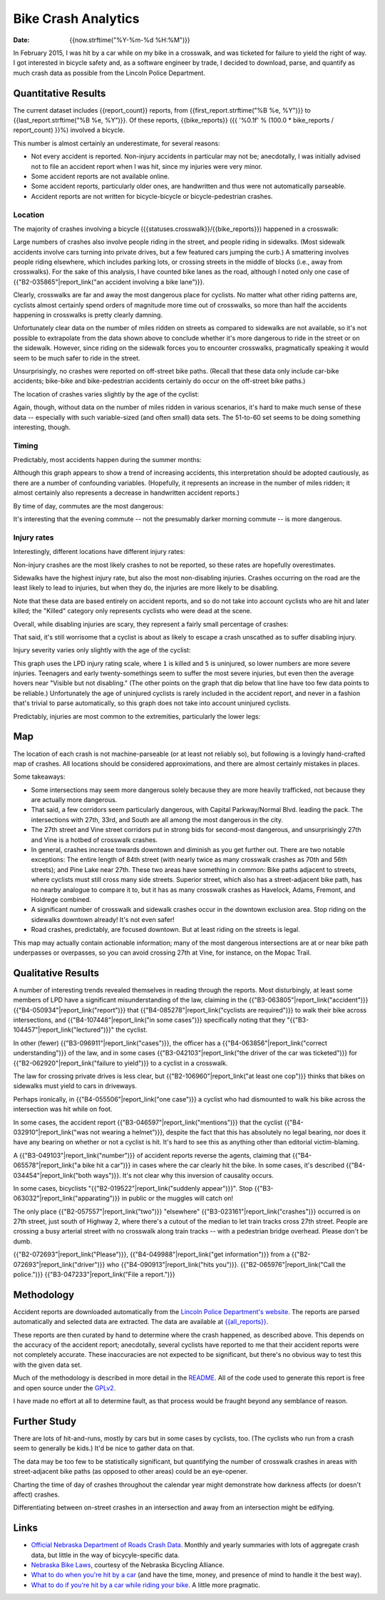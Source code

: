 ======================
 Bike Crash Analytics
======================

:date: {{now.strftime("%Y-%m-%d %H:%M")}}

In February 2015, I was hit by a car while on my bike in a crosswalk,
and was ticketed for failure to yield the right of way. I got
interested in bicycle safety and, as a software engineer by trade, I
decided to download, parse, and quantify as much crash data as
possible from the Lincoln Police Department.

Quantitative Results
====================

The current dataset includes {{report_count}} reports, from
{{first_report.strftime("%B %e, %Y")}} to
{{last_report.strftime("%B %e, %Y")}}. Of these reports,
{{bike_reports}} ({{ '%0.1f' % (100.0 * bike_reports / report_count) }}%)
involved a bicycle.

This number is almost certainly an underestimate, for several reasons:

* Not every accident is reported. Non-injury accidents in particular
  may not be; anecdotally, I was initially advised not to file an
  accident report when I was hit, since my injuries were very minor.
* Some accident reports are not available online.
* Some accident reports, particularly older ones, are handwritten and
  thus were not automatically parseable.
* Accident reports are not written for bicycle-bicycle or
  bicycle-pedestrian crashes.

Location
--------

The majority of crashes involving a bicycle
({{statuses.crosswalk}}/{{bike_reports}}) happened in a crosswalk:

.. image:: {{imagedir}}/proportions.png

Large numbers of crashes also involve people riding in the street, and
people riding in sidewalks. (Most sidewalk accidents involve cars
turning into private drives, but a few featured cars jumping the
curb.) A smattering involves people riding elsewhere, which includes
parking lots, or crossing streets in the middle of blocks (i.e., away
from crosswalks). For the sake of this analysis, I have counted bike
lanes as the road, although I noted only one case of
{{"B2-035865"|report_link("an accident involving a bike lane")}}.

Clearly, crosswalks are far and away the most dangerous place for
cyclists. No matter what other riding patterns are, cyclists almost
certainly spend orders of magnitude more time out of crosswalks, so
more than half the accidents happening in crosswalks is pretty clearly
damning.

Unfortunately clear data on the number of miles ridden on streets as
compared to sidewalks are not available, so it's not possible to
extrapolate from the data shown above to conclude whether it's more
dangerous to ride in the street or on the sidewalk. However, since
riding on the sidewalk forces you to encounter crosswalks,
pragmatically speaking it would seem to be much safer to ride in the
street.

Unsurprisingly, no crashes were reported on off-street bike
paths. (Recall that these data only include car-bike accidents;
bike-bike and bike-pedestrian accidents certainly do occur on the
off-street bike paths.)

The location of crashes varies slightly by the age of the cyclist:

.. image:: {{imagedir}}/location_by_age.png

Again, though, without data on the number of miles ridden in various
scenarios, it's hard to make much sense of these data -- especially
with such variable-sized (and often small) data sets. The 51-to-60 set
seems to be doing something interesting, though.

Timing
------

Predictably, most accidents happen during the summer months:

.. image:: {{imagedir}}/monthly.png

Although this graph appears to show a trend of increasing accidents,
this interpretation should be adopted cautiously, as there are a
number of confounding variables. (Hopefully, it represents an increase
in the number of miles ridden; it almost certainly also represents a
decrease in handwritten accident reports.)

By time of day, commutes are the most dangerous:

.. image:: {{imagedir}}/crash_times.png

It's interesting that the evening commute -- not the presumably darker
morning commute -- is more dangerous.

Injury rates
------------

Interestingly, different locations have different injury rates:

.. image:: {{imagedir}}/injury_rates.png

Non-injury crashes are the most likely crashes to not be reported, so
these rates are hopefully overestimates.

Sidewalks have the highest injury rate, but also the most
non-disabling injuries. Crashes occurring on the road are the least
likely to lead to injuries, but when they do, the injuries are more
likely to be disabling.

Note that these data are based entirely on accident reports, and so do
not take into account cyclists who are hit and later killed; the
"Killed" category only represents cyclists who were dead at the scene.

Overall, while disabling injuries are scary, they represent a fairly
small percentage of crashes:

.. image:: {{imagedir}}/injury_severities.png

That said, it's still worrisome that a cyclist is about as likely to
escape a crash unscathed as to suffer disabling injury.

Injury severity varies only slightly with the age of the cyclist:

.. image:: {{imagedir}}/severity_by_age.png

This graph uses the LPD injury rating scale, where ``1`` is killed and
``5`` is uninjured, so lower numbers are more severe
injuries. Teenagers and early twenty-somethings seem to suffer the
most severe injuries, but even then the average hovers near "Visible
but not disabling." (The other points on the graph that dip below that
line have too few data points to be reliable.)  Unfortunately the age
of uninjured cyclists is rarely included in the accident report, and
never in a fashion that's trivial to parse automatically, so this
graph does not take into account uninjured cyclists.

Predictably, injuries are most common to the extremities, particularly
the lower legs:

.. image:: {{imagedir}}/injury_regions.png

Map
===

The location of each crash is not machine-parseable (or at least not
reliably so), but following is a lovingly hand-crafted map of
crashes. All locations should be considered approximations, and there
are almost certainly mistakes in places.

.. image:: {{imagedir}}/map.png

Some takeaways:

* Some intersections may seem more dangerous solely because they are
  more heavily trafficked, not because they are actually more
  dangerous.
* That said, a few corridors seem particularly dangerous, with Capital
  Parkway/Normal Blvd. leading the pack. The intersections with 27th,
  33rd, and South are all among the most dangerous in the city.
* The 27th street and Vine street corridors put in strong bids for
  second-most dangerous, and unsurprisingly 27th and Vine is a hotbed
  of crosswalk crashes.
* In general, crashes increase towards downtown and diminish as you
  get further out. There are two notable exceptions: The entire length
  of 84th street (with nearly twice as many crosswalk crashes as 70th
  and 56th streets); and Pine Lake near 27th. These two areas have
  something in common: Bike paths adjacent to streets, where cyclists
  must still cross many side streets. Superior street, which also has
  a street-adjacent bike path, has no nearby analogue to compare it
  to, but it has as many crosswalk crashes as Havelock, Adams,
  Fremont, and Holdrege combined.
* A significant number of crosswalk and sidewalk crashes occur in the
  downtown exclusion area. Stop riding on the sidewalks downtown
  already! It's not even safer!
* Road crashes, predictably, are focused downtown. But at least riding
  on the streets is legal.

This map may actually contain actionable information; many of the most
dangerous intersections are at or near bike path underpasses or
overpasses, so you can avoid crossing 27th at Vine, for instance, on
the Mopac Trail.

Qualitative Results
===================

A number of interesting trends revealed themselves in reading through
the reports. Most disturbingly, at least some members of LPD have a
significant misunderstanding of the law, claiming in the
{{"B3-063805"|report_link("accident")}}
{{"B4-050934"|report_link("report")}} that
{{"B4-085278"|report_link("cyclists are required")}} to walk their
bike across intersections, and {{"B4-107448"|report_link("in some
cases")}} specifically noting that they
"{{"B3-104457"|report_link("lectured")}}" the cyclist.

In other (fewer) {{"B3-096911"|report_link("cases")}}, the officer has
a {{"B4-063856"|report_link("correct understanding")}} of the law, and
in some cases {{"B3-042103"|report_link("the driver of the car was
ticketed")}} for {{"B2-062920"|report_link("failure to yield")}} to a
cyclist in a crosswalk.

The law for crossing private drives is less clear, but
{{"B2-106960"|report_link("at least one cop")}} thinks that bikes on
sidewalks must yield to cars in driveways.

Perhaps ironically, in {{"B4-055506"|report_link("one case")}} a
cyclist who had dismounted to walk his bike across the intersection
was hit while on foot.

In some cases, the accident report
{{"B3-046597"|report_link("mentions")}} that the cyclist
{{"B4-032910"|report_link("was not wearing a helmet")}}, despite the
fact that this has absolutely no legal bearing, nor does it have any
bearing on whether or not a cyclist is hit. It's hard to see this as
anything other than editorial victim-blaming.

A {{"B3-049103"|report_link("number")}} of accident reports reverse
the agents, claiming that {{"B4-065578"|report_link("a bike hit a
car")}} in cases where the car clearly hit the bike. In some cases,
it's described {{"B4-034454"|report_link("both ways")}}. It's not
clear why this inversion of causality occurs.

In some cases, bicyclists "{{"B2-019522"|report_link("suddenly
appear")}}". Stop {{"B3-063032"|report_link("apparating")}} in public
or the muggles will catch on!

The only place {{"B2-057557"|report_link("two")}} "elsewhere"
{{"B3-023161"|report_link("crashes")}} occurred is on 27th street,
just south of Highway 2, where there's a cutout of the median to let
train tracks cross 27th street. People are crossing a busy arterial
street with no crosswalk along train tracks -- with a pedestrian
bridge overhead. Please don't be dumb.

{{"B2-072693"|report_link("Please")}}, {{"B4-049988"|report_link("get
information")}} from a {{"B2-072693"|report_link("driver")}} who
{{"B4-090913"|report_link("hits
you")}}. {{"B2-065976"|report_link("Call the police.")}}
{{"B3-047233"|report_link("File a report.")}}

Methodology
===========

Accident reports are downloaded automatically from the `Lincoln Police
Department's website
<https://lincoln.ne.gov/city/police/stats/acc.htm>`_. The reports are
parsed automatically and selected data are extracted. The data are
available at `<{{all_reports}}>`_.

These reports are then curated by hand to determine where the crash
happened, as described above. This depends on the accuracy of the
accident report; anecdotally, several cyclists have reported to me
that their accident reports were not completely accurate. These
inaccuracies are not expected to be significant, but there's no
obvious way to test this with the given data set.

Much of the methodology is described in more detail in the `README
<https://github.com/stpierre/crashes/blob/master/README.rst>`_.  All
of the code used to generate this report is free and open source under
the `GPLv2
<http://www.gnu.org/licenses/old-licenses/gpl-2.0.en.html>`_.

I have made no effort at all to determine fault, as that process would
be fraught beyond any semblance of reason.

Further Study
=============

There are lots of hit-and-runs, mostly by cars but in some cases by
cyclists, too. (The cyclists who run from a crash seem to generally be
kids.) It'd be nice to gather data on that.

The data may be too few to be statistically significant, but
quantifying the number of crosswalk crashes in areas with
street-adjacent bike paths (as opposed to other areas) could be an
eye-opener.

Charting the time of day of crashes throughout the calendar year might
demonstrate how darkness affects (or doesn't affect) crashes.

Differentiating between on-street crashes in an intersection and away
from an intersection might be edifying.

Links
=====

* `Official Nebraska Department of Roads Crash Data
  <http://www.transportation.nebraska.gov/highway-safety/>`_. Monthly
  and yearly summaries with lots of aggregate crash data, but little
  in the way of bicycyle-specific data.
* `Nebraska Bike Laws <http://www.nebike.org/laws/>`_, courtesy of the
  Nebraska Bicycling Alliance.
* `What to do when you're hit by a car
  <http://www.citylab.com/navigator/2015/05/what-to-do-when-youre-hit-by-a-car/393809/>`_
  (and have the time, money, and presence of mind to handle it the
  best way).
* `What to do if you're hit by a car while riding your bike
  <http://grist.org/living/what-to-do-if-youre-hit-by-a-car-while-riding-your-bike/>`_.
  A little more pragmatic.
